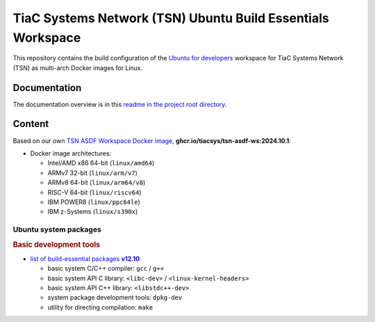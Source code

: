 TiaC Systems Network (TSN) Ubuntu Build Essentials Workspace
============================================================

This repository contains the build configuration of the `Ubuntu for developers`_
workspace for TiaC Systems Network (TSN) as multi-arch Docker images for Linux.

.. _`Ubuntu for developers`: https://ubuntu.com/desktop/developers

Documentation
-------------

The documentation overview is in this `readme in the project root directory
<README.rst>`_.

Content
-------

Based on our own `TSN ASDF Workspace Docker image`_, |tsn-asdf-ws-tag|:

- Docker image architectures:

  - Intel/AMD x86 64-bit (``linux/amd64``)
  - ARMv7 32-bit (``linux/arm/v7``)
  - ARMv8 64-bit (``linux/arm64/v8``)
  - RISC-V 64-bit (``linux/riscv64``)
  - IBM POWER8 (``linux/ppc64le``)
  - IBM z-Systems (``linux/s390x``)

.. _`TSN ASDF Workspace Docker image`: https://github.com/tiacsys/tsn-asdf-ws
.. |tsn-asdf-ws-tag| replace:: :strong:`ghcr.io/tiacsys/tsn-asdf-ws:2024.10.1`

.. early references:

.. _`JIT`: https://en.wikipedia.org/wiki/Just-in-time_compilation
.. _`LALR`: https://en.wikipedia.org/wiki/LALR_parser
.. _`TDFA`: https://en.wikipedia.org/wiki/Tagged_Deterministic_Finite_Automaton
.. _`YACC`: https://en.wikipedia.org/wiki/Yet_Another_Compiler_Compiler

Ubuntu system packages
**********************

.. rubric:: Basic development tools

- |build-essential-version|_

  - basic system C/C++ compiler: ``gcc`` / ``g++``
  - basic system API C library: ``<libc-dev>`` / ``<linux-kernel-headers>``
  - basic system API C++ library: ``<libstdc++-dev>``
  - system package development tools: ``dpkg-dev``
  - utility for directing compilation: ``make``

.. |build-essential-version| replace:: list of build-essential packages :strong:`v12.10`
.. _`build-essential-version`: https://packages.ubuntu.com/noble/build-essential

.. References
.. ----------

.. .. target-notes::

.. unicode replacements:

.. |_| unicode:: 0xA0
   :trim:

.. |__| unicode:: 0xA0 0xA0
   :trim:

.. |___| unicode:: 0xA0 0xA0 0xA0
   :trim:

.. |____| unicode:: 0xA0 0xA0 0xA0 0xA0
   :trim:
